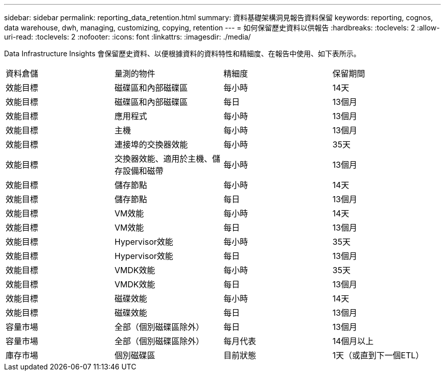 ---
sidebar: sidebar 
permalink: reporting_data_retention.html 
summary: 資料基礎架構洞見報告資料保留 
keywords: reporting, cognos, data warehouse, dwh, managing, customizing, copying, retention 
---
= 如何保留歷史資料以供報告
:hardbreaks:
:toclevels: 2
:allow-uri-read: 
:toclevels: 2
:nofooter: 
:icons: font
:linkattrs: 
:imagesdir: ./media/


[role="lead"]
Data Infrastructure Insights 會保留歷史資料、以便根據資料的資料特性和精細度、在報告中使用、如下表所示。

|===


| 資料倉儲 | 量測的物件 | 精細度 | 保留期間 


| 效能目標 | 磁碟區和內部磁碟區 | 每小時 | 14天 


| 效能目標 | 磁碟區和內部磁碟區 | 每日 | 13個月 


| 效能目標 | 應用程式 | 每小時 | 13個月 


| 效能目標 | 主機 | 每小時 | 13個月 


| 效能目標 | 連接埠的交換器效能 | 每小時 | 35天 


| 效能目標 | 交換器效能、適用於主機、儲存設備和磁帶 | 每小時 | 13個月 


| 效能目標 | 儲存節點 | 每小時 | 14天 


| 效能目標 | 儲存節點 | 每日 | 13個月 


| 效能目標 | VM效能 | 每小時 | 14天 


| 效能目標 | VM效能 | 每日 | 13個月 


| 效能目標 | Hypervisor效能 | 每小時 | 35天 


| 效能目標 | Hypervisor效能 | 每日 | 13個月 


| 效能目標 | VMDK效能 | 每小時 | 35天 


| 效能目標 | VMDK效能 | 每日 | 13個月 


| 效能目標 | 磁碟效能 | 每小時 | 14天 


| 效能目標 | 磁碟效能 | 每日 | 13個月 


| 容量市場 | 全部（個別磁碟區除外） | 每日 | 13個月 


| 容量市場 | 全部（個別磁碟區除外） | 每月代表 | 14個月以上 


| 庫存市場 | 個別磁碟區 | 目前狀態 | 1天（或直到下一個ETL） 
|===